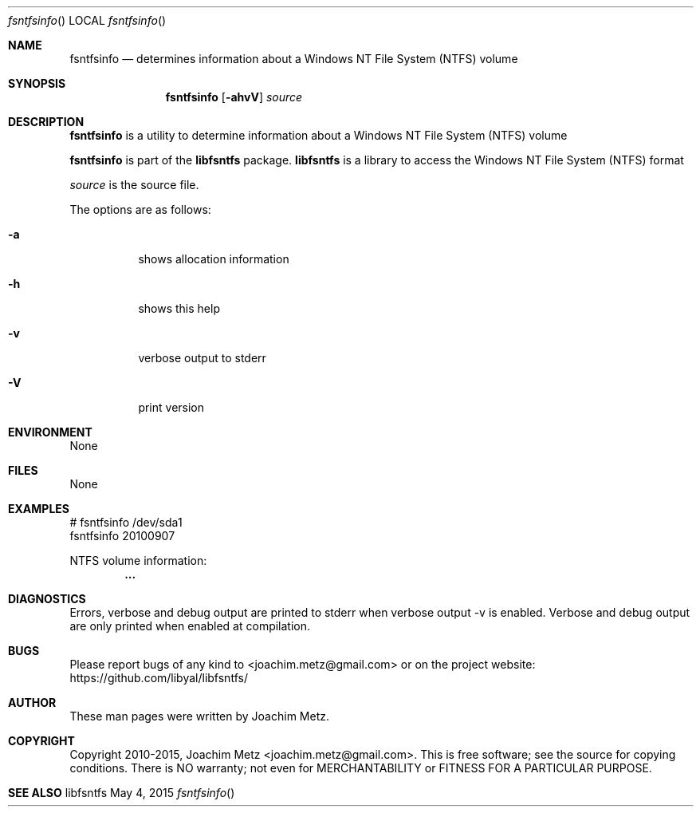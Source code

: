 .Dd May 4, 2015
.Dt fsntfsinfo
.Os libfsntfs
.Sh NAME
.Nm fsntfsinfo
.Nd determines information about a Windows NT File System (NTFS) volume
.Sh SYNOPSIS
.Nm fsntfsinfo
.Op Fl ahvV
.Va Ar source
.Sh DESCRIPTION
.Nm fsntfsinfo
is a utility to determine information about a Windows NT File System (NTFS) volume
.Pp
.Nm fsntfsinfo
is part of the
.Nm libfsntfs
package.
.Nm libfsntfs
is a library to access the Windows NT File System (NTFS) format
.Pp
.Ar source
is the source file.
.Pp
The options are as follows:
.Bl -tag -width Ds
.It Fl a
shows allocation information
.It Fl h
shows this help
.It Fl v
verbose output to stderr
.It Fl V
print version
.El
.Sh ENVIRONMENT
None
.Sh FILES
None
.Sh EXAMPLES
.Bd -literal
# fsntfsinfo /dev/sda1
fsntfsinfo 20100907

NTFS volume information:
.Dl        ...

.Ed
.Sh DIAGNOSTICS
Errors, verbose and debug output are printed to stderr when verbose output \-v is enabled.
Verbose and debug output are only printed when enabled at compilation.
.Sh BUGS
Please report bugs of any kind to <joachim.metz@gmail.com> or on the project website:
https://github.com/libyal/libfsntfs/
.Sh AUTHOR
These man pages were written by Joachim Metz.
.Sh COPYRIGHT
Copyright 2010-2015, Joachim Metz <joachim.metz@gmail.com>.
This is free software; see the source for copying conditions. There is NO warranty; not even for MERCHANTABILITY or FITNESS FOR A PARTICULAR PURPOSE.
.Sh SEE ALSO

